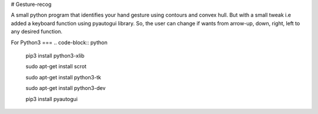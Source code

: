 # Gesture-recog

A small python program that identifies your hand gesture using contours and convex hull. But with a small tweak i.e added a keyboard function using pyautogui library. So, the user can change if wants from arrow-up, down, right, left to any desired function.


For Python3
===
.. code-block:: python

  pip3 install python3-xlib

  sudo apt-get install scrot

  sudo apt-get install python3-tk

  sudo apt-get install python3-dev

  pip3 install pyautogui

